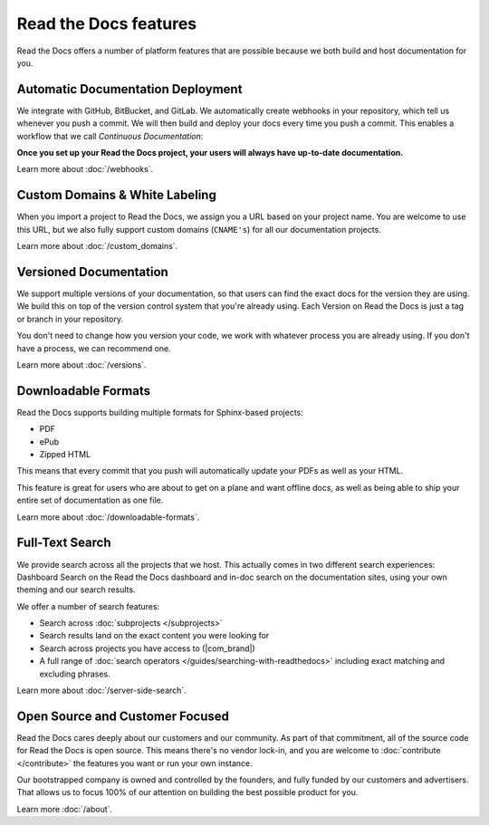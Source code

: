 Read the Docs features
======================

Read the Docs offers a number of platform features that are possible because we both build and host documentation for you.


Automatic Documentation Deployment
----------------------------------

We integrate with GitHub, BitBucket, and GitLab.
We automatically create webhooks in your repository,
which tell us whenever you push a commit.
We will then build and deploy your docs every time you push a commit.
This enables a workflow that we call *Continuous Documentation*:

**Once you set up your Read the Docs project,
your users will always have up-to-date documentation.**

Learn more about :doc:`/webhooks`.

Custom Domains & White Labeling
-------------------------------

When you import a project to Read the Docs,
we assign you a URL based on your project name.
You are welcome to use this URL,
but we also fully support custom domains (``CNAME's``) for all our documentation projects.

Learn more about :doc:`/custom_domains`.

Versioned Documentation
-----------------------

We support multiple versions of your documentation,
so that users can find the exact docs for the version they are using.
We build this on top of the version control system that you're already using.
Each Version on Read the Docs is just a tag or branch in your repository.

You don't need to change how you version your code,
we work with whatever process you are already using.
If you don't have a process,
we can recommend one.

Learn more about :doc:`/versions`.

Downloadable Formats 
--------------------

Read the Docs supports building multiple formats for Sphinx-based projects:

* PDF
* ePub
* Zipped HTML

This means that every commit that you push will automatically update your PDFs as well as your HTML.

This feature is great for users who are about to get on a plane and want offline docs,
as well as being able to ship your entire set of documentation as one file.

Learn more about :doc:`/downloadable-formats`.

Full-Text Search
----------------

We provide search across all the projects that we host.
This actually comes in two different search experiences:
Dashboard Search on the Read the Docs dashboard and in-doc search on the documentation sites, using your own theming and our search results.

We offer a number of search features:

* Search across :doc:`subprojects </subprojects>`
* Search results land on the exact content you were looking for
* Search across projects you have access to (|com_brand|)
* A full range of :doc:`search operators </guides/searching-with-readthedocs>` including exact matching and excluding phrases.

Learn more about :doc:`/server-side-search`.

Open Source and Customer Focused
--------------------------------

Read the Docs cares deeply about our customers and our community.
As part of that commitment,
all of the source code for Read the Docs is open source.
This means there's no vendor lock-in,
and you are welcome to :doc:`contribute </contribute>` the features you want or run your own instance.

Our bootstrapped company is owned and controlled by the founders,
and fully funded by our customers and advertisers.
That allows us to focus 100% of our attention on building the best possible product for you.

Learn more :doc:`/about`.

